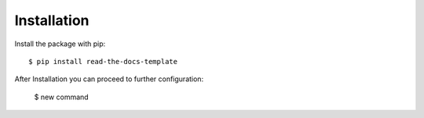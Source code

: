 ============
Installation
============

Install the package with pip::

    $ pip install read-the-docs-template
    
After Installation you can proceed to further configuration:

    $ new command
